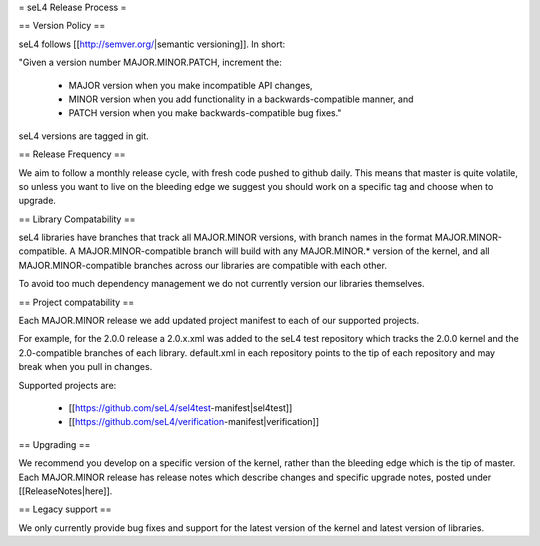 = seL4 Release Process =

== Version Policy ==

seL4 follows [[http://semver.org/|semantic versioning]]. In short: 

"Given a version number MAJOR.MINOR.PATCH, increment the:

 * MAJOR version when you make incompatible API changes, 
 * MINOR version when you add functionality in a backwards-compatible manner, and
 * PATCH version when you make backwards-compatible bug fixes."

seL4 versions are tagged in git. 

== Release Frequency ==

We aim to follow a monthly release cycle, with fresh code pushed to github daily. This means that master
is quite volatile, so unless you want to live on the bleeding edge we suggest you should work on a specific tag and choose when to upgrade.  
 
== Library Compatability ==

seL4 libraries have branches that track all MAJOR.MINOR versions, with branch names in the format MAJOR.MINOR-compatible.
A MAJOR.MINOR-compatible branch will build with any MAJOR.MINOR.* version of the kernel, and all MAJOR.MINOR-compatible branches across our libraries are compatible with each other.

To avoid too much dependency management we do not currently version our libraries themselves. 

== Project compatability ==

Each MAJOR.MINOR release we add updated project manifest to each of our supported projects. 

For example, for the 2.0.0 release a 2.0.x.xml was added to the seL4 test repository which tracks the 2.0.0 kernel and the 2.0-compatible branches of each library. default.xml in each repository points to the tip of each repository and may break when you pull in changes. 

Supported projects are:

 * [[https://github.com/seL4/sel4test-manifest|sel4test]]
 * [[https://github.com/seL4/verification-manifest|verification]]

== Upgrading ==

We recommend you develop on a specific version of the kernel, rather than the bleeding edge which is the tip of master. Each MAJOR.MINOR release has release notes which describe changes and specific upgrade notes, posted under [[ReleaseNotes|here]].

== Legacy support ==

We only currently provide bug fixes and support for the latest version of the kernel and latest version of libraries.
